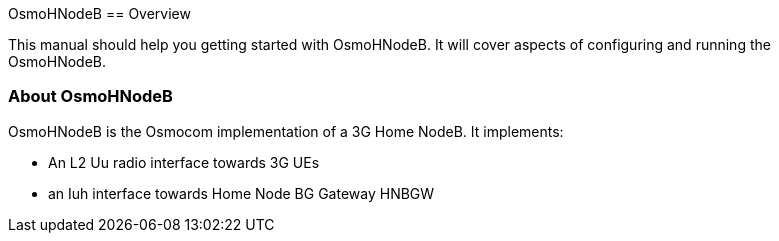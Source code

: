 OsmoHNodeB[[overview]]
== Overview

This manual should help you getting started with OsmoHNodeB. It will cover
aspects of configuring and running the OsmoHNodeB.

[[intro_overview]]
=== About OsmoHNodeB

OsmoHNodeB is the Osmocom implementation of a 3G Home NodeB. It
implements:

- An L2 Uu radio interface towards 3G UEs
- an Iuh interface towards Home Node BG Gateway HNBGW
